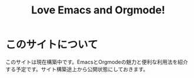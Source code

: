 #+TITLE: Love Emacs and Orgmode!
#+OPTIONS: toc:nil

* このサイトについて

このサイトは現在構築中です。EmacsとOrgmodeの魅力と便利な利用法を紹介する予定です。サイト構築途上から公開状態にしておきます。
